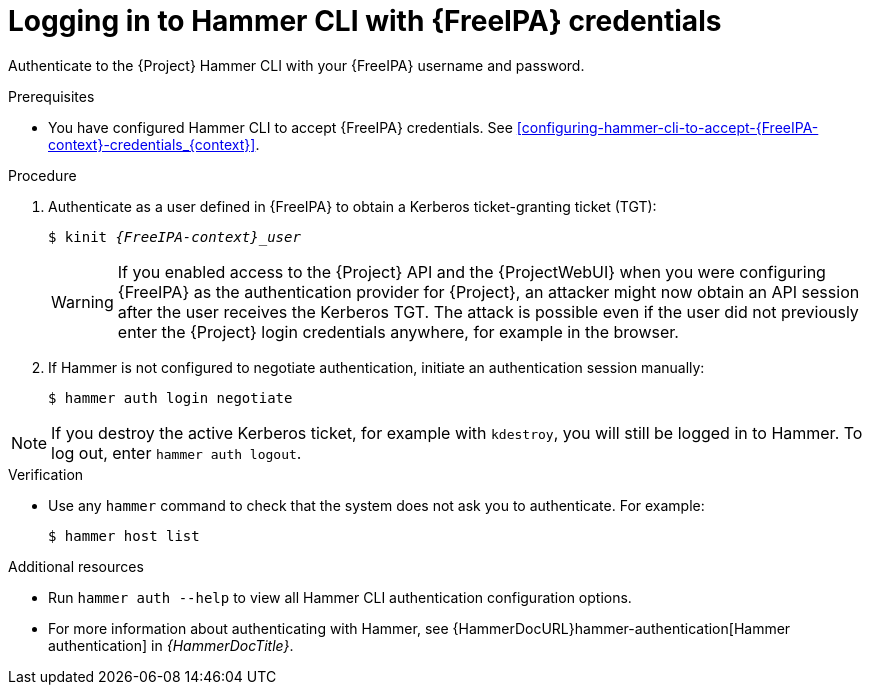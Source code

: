 [id="Using_{FreeIPA-context}_credentials_to_log_in_to_the_{project-context}_Hammer_CLI_{context}"]
= Logging in to Hammer CLI with {FreeIPA} credentials

Authenticate to the {Project} Hammer CLI with your {FreeIPA} username and password.

.Prerequisites
* You have configured Hammer CLI to accept {FreeIPA} credentials.
ifeval::["{context}" == "{project-context}"]
See xref:configuring-hammer-cli-to-accept-{FreeIPA-context}-credentials_{context}[].
endif::[]
ifeval::["{context}" != "{project-context}"]
ifndef::orcharhino[]
For more information, see {InstallingServerDocURL}configuring-hammer-cli-to-accept-{FreeIPA-context}-credentials_{context}[Configuring Hammer CLI to accept {FreeIPA} credentials] in _{InstallingServerDocTitle}_.
endif::[]
endif::[]

.Procedure
. Authenticate as a user defined in {FreeIPA} to obtain a Kerberos ticket-granting ticket (TGT):
+
[options="nowrap", subs="+quotes,verbatim,attributes"]
----
$ kinit _{FreeIPA-context}_user_
----
+
[WARNING]
====
If you enabled access to the {Project} API and the {ProjectWebUI} when you were configuring {FreeIPA} as the authentication provider for {Project}, an attacker might now obtain an API session after the user receives the Kerberos TGT.
The attack is possible even if the user did not previously enter the {Project} login credentials anywhere, for example in the browser.
====
. If Hammer is not configured to negotiate authentication, initiate an authentication session manually:
+
[options="nowrap", subs="+quotes,verbatim,attributes"]
----
$ hammer auth login negotiate
----

[NOTE]
====
If you destroy the active Kerberos ticket, for example with `kdestroy`, you will still be logged in to Hammer.
To log out, enter `hammer auth logout`.
====

.Verification
* Use any `hammer` command to check that the system does not ask you to authenticate.
For example:
+
[options="nowrap", subs="+quotes,verbatim,attributes"]
----
$ hammer host list
----

.Additional resources
* Run `hammer auth --help` to view all Hammer CLI authentication configuration options.
* For more information about authenticating with Hammer, see {HammerDocURL}hammer-authentication[Hammer authentication] in _{HammerDocTitle}_.
